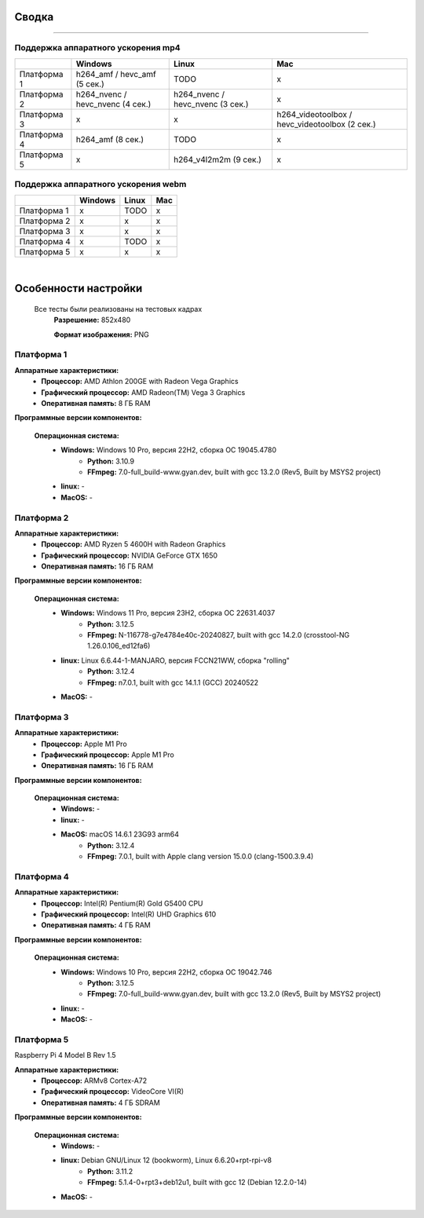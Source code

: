 Сводка
======

----

Поддержка аппаратного ускорения mp4
-----------------------------------

+-------------+----------------------------------+----------------------------------+-------------------------------------------------+
|             |             Windows              |              Linux               |                       Mac                       |
+=============+==================================+==================================+=================================================+
| Платформа 1 |   h264_amf / hevc_amf (5 сек.)   |               TODO               |                        x                        |
+-------------+----------------------------------+----------------------------------+-------------------------------------------------+
| Платформа 2 | h264_nvenc / hevc_nvenc (4 сек.) | h264_nvenc / hevc_nvenc (3 сек.) |                        x                        |
+-------------+----------------------------------+----------------------------------+-------------------------------------------------+
| Платформа 3 |                x                 |                x                 | 	h264_videotoolbox / hevc_videotoolbox (2 сек.)|
+-------------+----------------------------------+----------------------------------+-------------------------------------------------+
| Платформа 4 |        h264_amf (8 сек.)         |               TODO               |                        x                        |
+-------------+----------------------------------+----------------------------------+-------------------------------------------------+
| Платформа 5 |                x                 |      h264_v4l2m2m (9 сек.)       |                        x                        |
+-------------+----------------------------------+----------------------------------+-------------------------------------------------+

Поддержка аппаратного ускорения webm
------------------------------------

+-------------+---------+-------+-----+
|             | Windows | Linux | Mac |
+=============+=========+=======+=====+
| Платформа 1 |    x    | TODO  |  x  |
+-------------+---------+-------+-----+
| Платформа 2 |    x    |   x   |  x  |
+-------------+---------+-------+-----+
| Платформа 3 |    x    |   x   |  x  |
+-------------+---------+-------+-----+
| Платформа 4 |    x    | TODO  |  x  |
+-------------+---------+-------+-----+
| Платформа 5 |    x    |   x   |  x  |
+-------------+---------+-------+-----+

|

Особенности настройки
=====================

 Все тесты были реализованы на тестовых кадрах
  **Разрешение:** 852x480

  **Формат изображения:** PNG

Платформа 1
-----------

**Аппаратные характеристики:**
 * **Процессор:** AMD Athlon 200GE with Radeon Vega Graphics

 * **Графический процессор:** AMD Radeon(TM) Vega 3 Graphics

 * **Оперативная память:** 8 ГБ RAM 

**Программные версии компонентов:**

 **Операционная система:**
  * **Windows:** Windows 10 Pro, версия 22H2, сборка ОС 19045.4780
     * **Python:** 3.10.9

     * **FFmpeg:** 7.0-full_build-www.gyan.dev, built with gcc 13.2.0 (Rev5, Built by MSYS2 project)

  * **linux:** -

  * **MacOS:** -

Платформа 2
-----------

**Аппаратные характеристики:**
 * **Процессор:** AMD Ryzen 5 4600H with Radeon Graphics

 * **Графический процессор:** NVIDIA GeForce GTX 1650

 * **Оперативная память:** 16 ГБ RAM 

**Программные версии компонентов:**

 **Операционная система:**
  * **Windows:** Windows 11 Pro, версия 23H2, сборка ОС 22631.4037
     * **Python:** 3.12.5

     * **FFmpeg:** N-116778-g7e4784e40c-20240827, built with gcc 14.2.0 (crosstool-NG 1.26.0.106_ed12fa6)

  * **linux:** Linux 6.6.44-1-MANJARO, версия FCCN21WW, сборка "rolling"
     * **Python:** 3.12.4

     * **FFmpeg:** n7.0.1, built with gcc 14.1.1 (GCC) 20240522

  * **MacOS:** -

Платформа 3
-----------

**Аппаратные характеристики:**
 * **Процессор:** Apple M1 Pro

 * **Графический процессор:** Apple M1 Pro

 * **Оперативная память:** 16 ГБ RAM

**Программные версии компонентов:**

 **Операционная система:**
  * **Windows:** -

  * **linux:** -

  * **MacOS:** macOS 14.6.1 23G93 arm64
     * **Python:** 3.12.4

     * **FFmpeg:** 7.0.1, built with Apple clang version 15.0.0 (clang-1500.3.9.4)

Платформа 4
-----------

**Аппаратные характеристики:**
 * **Процессор:** Intel(R) Pentium(R) Gold G5400 CPU

 * **Графический процессор:** Intel(R) UHD Graphics 610

 * **Оперативная память:** 4 ГБ RAM

**Программные версии компонентов:**

 **Операционная система:**
  * **Windows:** Windows 10 Pro, версия 22H2, сборка ОС 19042.746
     * **Python:** 3.12.5

     * **FFmpeg:** 7.0-full_build-www.gyan.dev, built with gcc 13.2.0 (Rev5, Built by MSYS2 project)
 
  * **linux:** -

  * **MacOS:** -

Платформа 5
-----------

Raspberry Pi 4 Model B Rev 1.5

**Аппаратные характеристики:**
 * **Процессор:** ARMv8 Cortex-A72 

 * **Графический процессор:** VideoCore VI(R)

 * **Оперативная память:** 4 ГБ SDRAM

**Программные версии компонентов:**

 **Операционная система:**
  * **Windows:** -
 
  * **linux:** Debian GNU/Linux 12 (bookworm), Linux 6.6.20+rpt-rpi-v8
     * **Python:** 3.11.2

     * **FFmpeg:** 5.1.4-0+rpt3+deb12u1, built with gcc 12 (Debian 12.2.0-14)

  * **MacOS:** -
